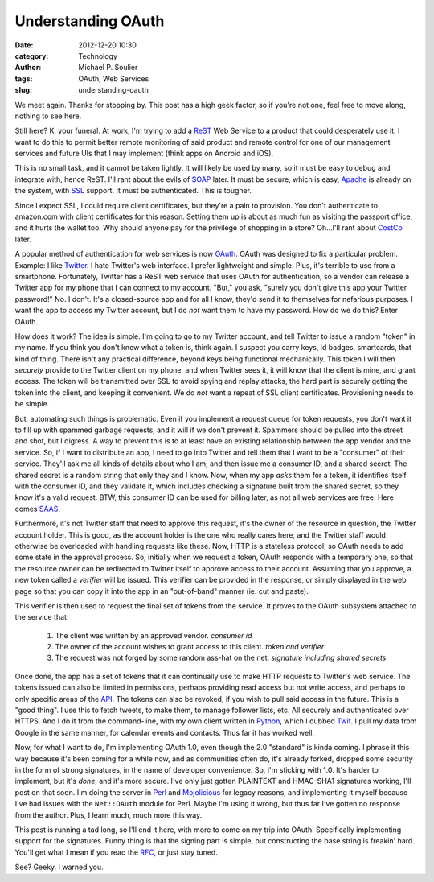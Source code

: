 Understanding OAuth
===================

:date: 2012-12-20 10:30
:category: Technology
:author: Michael P. Soulier
:tags: OAuth, Web Services
:slug: understanding-oauth

We meet again. Thanks for stopping by. This post has a high geek factor, so if
you're not one, feel free to move along, nothing to see here.

Still here? K, your funeral. At work, I'm trying to add a ReST_ Web Service to
a product that could desperately use it. I want to do this to permit better
remote monitoring of said product and remote control for one of our management
services and future UIs that I may implement (think apps on Android and iOS). 

This is no small task, and it cannot be taken lightly. It will likely be used
by many, so it must be easy to debug and integrate with, hence ReST. I'll rant
about the evils of SOAP_ later. It must be secure, which is easy, Apache_ is
already on the system, with SSL_ support. It must be authenticated. This is
tougher.

Since I expect SSL, I could require client certificates, but they're a pain to
provision. You don't authenticate to amazon.com with client certificates for
this reason. Setting them up is about as much fun as visiting the passport
office, and it hurts the wallet too. Why should anyone pay for the privilege
of shopping in a store? Oh...I'll rant about CostCo_ later.

A popular method of authentication for web services is now OAuth_. OAuth was
designed to fix a particular problem. Example: I like Twitter_. I hate
Twitter's web interface. I prefer lightweight and simple. Plus, it's terrible
to use from a smartphone. Fortunately, Twitter has a ReST web service that
uses OAuth for authentication, so a vendor can release a Twitter app for my
phone that I can connect to my account. "But," you ask, "surely you don't give
this app your Twitter password!" No. I don't. It's a closed-source app and for
all I know, they'd send it to themselves for nefarious purposes. I want the
app to access my Twitter account, but I do *not* want them to have my
password. How do we do this? Enter OAuth.

How does it work? The idea is simple. I'm going to go to my Twitter account,
and tell Twitter to issue a random "token" in my name. If you think you don't
know what a token is, think again. I suspect you carry keys, id badges,
smartcards, that kind of thing. There isn't any practical difference, beyond
keys being functional mechanically. This token I will then *securely* provide
to the Twitter client on my phone, and when Twitter sees it, it will know that
the client is mine, and grant access. The token will be transmitted over SSL
to avoid spying and replay attacks, the hard part is securely getting the
token into the client, and keeping it convenient. We do *not* want a repeat of
SSL client certificates. Provisioning needs to be simple.

But, automating such things is problematic. Even if you implement a request
queue for token requests, you don't want it to fill up with spammed garbage
requests, and it will if we don't prevent it. Spammers should be pulled into
the street and shot, but I digress. A way to prevent this is to at least have
an existing relationship between the app vendor and the service. So, if I want
to distribute an app, I need to go into Twitter and tell them that I want to
be a "consumer" of their service. They'll ask me all kinds of details about
who I am, and then issue me a consumer ID, and a shared secret. The shared
secret is a random string that only they and I know. Now, when my app *asks*
them for a token, it identifies itself with the consumer ID, and they validate
it, which includes checking a signature built from the shared secret, so they
know it's a valid request. BTW, this consumer ID can be used for billing
later, as not all web services are free. Here comes SAAS_.

Furthermore, it's not Twitter staff that need to approve this request, it's
the owner of the resource in question, the Twitter account holder. This is
good, as the account holder is the one who really cares here, and the Twitter
staff would otherwise be overloaded with handling requests like these. Now,
HTTP is a stateless protocol, so OAuth needs to add some state in the approval
process. So, initially when we request a token, OAuth responds with a
temporary one, so that the resource owner can be redirected to Twitter itself
to approve access to their account. Assuming that you approve, a new token
called a *verifier* will be issued. This verifier can be provided in the
response, or simply displayed in the web page so that you can copy it into the
app in an "out-of-band" manner (ie. cut and paste). 

This verifier is then used to request the final set of tokens from the
service. It proves to the OAuth subsystem attached to the service that:

    1. The client was written by an approved vendor. *consumer id*
    2. The owner of the account wishes to grant access to this client. *token and verifier*
    3. The request was not forged by some random ass-hat on the net.  *signature including shared secrets*

Once done, the app has a set of tokens that it can continually use to make
HTTP requests to Twitter's web service. The tokens issued can also be limited
in permissions, perhaps providing read access but not write access, and
perhaps to only specific areas of the API_. The tokens can also be revoked, if
you wish to pull said access in the future. This is a "good thing". I use this
to fetch tweets, to make them, to manage follower lists, etc. All securely and
authenticated over HTTPS. And I do it from the command-line, with my own
client written in Python_, which I dubbed Twit_. I pull my data from Google in
the same manner, for calendar events and contacts. Thus far it has worked
well.

Now, for what I want to do, I'm implementing OAuth 1.0, even though the 2.0
"standard" is kinda coming. I phrase it this way because it's been coming for
a while now, and as communities often do, it's already forked, dropped some
security in the form of strong signatures, in the name of developer
convenience. So, I'm sticking with 1.0. It's harder to implement, but it's
*done*, and it's more secure. I've only just gotten PLAINTEXT and HMAC-SHA1
signatures working, I'll post on that soon. I'm doing the server in Perl_ and
Mojolicious_ for legacy reasons, and implementing it myself because I've had
issues with the ``Net::OAuth`` module for Perl. Maybe I'm using it wrong, but
thus far I've gotten no response from the author. Plus, I learn much, much
more this way.

This post is running a tad long, so I'll end it here, with more to come on my
trip into OAuth. Specifically implementing support for the signatures. Funny
thing is that the signing part is simple, but constructing the base string is
freakin' hard. You'll get what I mean if you read the RFC_, or just stay
tuned.

See? Geeky. I warned you.

.. _ReST: http://en.wikipedia.org/wiki/Representational_state_transfer
.. _SOAP: http://en.wikipedia.org/wiki/SOAP
.. _Apache: http://www.apache.org/
.. _SSL: http://en.wikipedia.org/wiki/Secure_Sockets_Layer
.. _CostCo: http://www.costco.com/
.. _OAuth: http://oauth.net/
.. _Twitter: http://twitter.com/
.. _Perl: http://www.perl.org/
.. _Mojolicious: http://mojolicio.us/
.. _SAAS: http://en.wikipedia.org/wiki/Software_as_a_service
.. _API: http://en.wikipedia.org/wiki/Application_programming_interface
.. _Python: http://www.python.org/
.. _Twit: https://github.com/msoulier/twit
.. _RFC: http://tools.ietf.org/html/rfc5849

